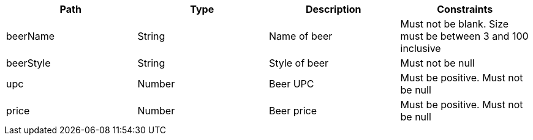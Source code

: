 |===
|Path|Type|Description|Constraints

|beerName
|String
|Name of beer
|Must not be blank. Size must be between 3 and 100 inclusive

|beerStyle
|String
|Style of beer
|Must not be null

|upc
|Number
|Beer UPC
|Must be positive. Must not be null

|price
|Number
|Beer price
|Must be positive. Must not be null

|===